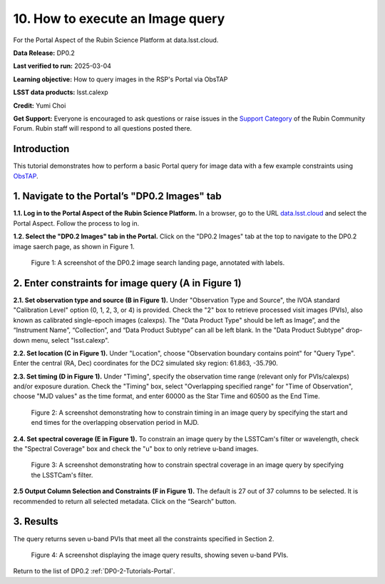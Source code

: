 .. Review the README on instructions to contribute.
.. Review the style guide to keep a consistent approach to the documentation.
.. Static objects, such as figures, should be stored in the _static directory. Review the _static/README on instructions to contribute.
.. Do not remove the comments that describe each section. They are included to provide guidance to contributors.
.. Do not remove other content provided in the templates, such as a section. Instead, comment out the content and include comments to explain the situation. For example:
	- If a section within the template is not needed, comment out the section title and label reference. Do not delete the expected section title, reference or related comments provided from the template.
    - If a file cannot include a title (surrounded by ampersands (#)), comment out the title from the template and include a comment explaining why this is implemented (in addition to applying the ``title`` directive).

.. This is the label that can be used for cross referencing this file.
.. Recommended title label format is "Directory Name"-"Title Name" -- Spaces should be replaced by hyphens.
.. _Tutorials-Examples-DP0-2-Portal-howto-query-image:
.. Each section should include a label for cross referencing to a given area.
.. Recommended format for all labels is "Title Name"-"Section Name" -- Spaces should be replaced by hyphens.
.. To reference a label that isn't associated with an reST object such as a title or figure, you must include the link and explicit title using the syntax :ref:`link text <label-name>`.
.. A warning will alert you of identical labels during the linkcheck process.


#################################
10. How to execute an Image query
#################################

.. This section should provide a brief, top-level description of the page.

For the Portal Aspect of the Rubin Science Platform at data.lsst.cloud.

**Data Release:** DP0.2

**Last verified to run:** 2025-03-04

**Learning objective:** How to query images in the RSP's Portal via ObsTAP

**LSST data products:** lsst.calexp

**Credit:** Yumi Choi

**Get Support:** Everyone is encouraged to ask questions or raise issues in the `Support Category <https://community.lsst.org/c/support/6>`_ of the Rubin Community Forum. Rubin staff will respond to all questions posted there.


.. _DP0-2-Portal-howto-query-image-Intro:

Introduction
============

This tutorial demonstrates how to perform a basic Portal query for image data with a few example constraints using `ObsTAP <https://www.ivoa.net/documents/ObsCore/>`_.


.. _DP0-2-Portal-howto-query-image-1:

1. Navigate to the Portal’s "DP0.2 Images" tab
==============================================

**1.1. Log in to the Portal Aspect of the Rubin Science Platform.**
In a browser, go to the URL `data.lsst.cloud <https://data.lsst.cloud>`_ and select the Portal Aspect.
Follow the process to log in.

**1.2. Select the "DP0.2 Images" tab in the Portal.** 
Click on the "DP0.2 Images" tab at the top to navigate to the DP0.2 image saerch page, as shown in Figure 1.

.. figure:: /_static/portal-howto-query-image-1.png
    :name: portal-howto-query-image-1
    :alt: A screenshot of the DP0.2 image search landing page, annotated with labels.

    Figure 1: A screenshot of the DP0.2 image search landing page, annotated with labels. 



.. _DP0-2-Portal-howto-query-image-2:

2. Enter constraints for image query (A in Figure 1)
====================================================

**2.1. Set observation type and source (B in Figure 1).** 
Under "Observation Type and Source", the IVOA standard "Calibration Level" option (0, 1, 2, 3, or 4) is provided.
Check the "2" box to retrieve processed visit images (PVIs), also known as calibrated single-epoch images (calexps).
The "Data Product Type" should be left as Image”, and the “Instrument Name”, “Collection”, and “Data Product Subtype” can all be left blank.
In the "Data Product Subtype" drop-down menu, select "lsst.calexp". 

**2.2. Set location (C in Figure 1).**
Under "Location", choose "Observation boundary contains point" for "Query Type". 
Enter the central (RA, Dec) coordinates for the DC2 simulated sky region: 61.863, -35.790.

**2.3. Set timing (D in Figure 1).**
Under "Timing", specify the observation time range (relevant only for PVIs/calexps) and/or exposure duration.
Check the "Timing" box, select "Overlapping specified range" for "Time of Observation",
choose "MJD values" as the time format, and enter 60000 as the Star Time and 60500 as the End Time.  

.. figure:: /_static/portal-howto-query-image-2.png
    :name: portal-howto-query-image-2
    :width: 500
    :alt: A screenshot showing how to constrain timing in an image query.

    Figure 2: A screenshot demonstrating how to constrain timing in an image query by specifying the start and end times for the overlapping observation period in MJD. 

**2.4. Set spectral coverage (E in Figure 1).**
To constrain an image query by the LSSTCam's filter or wavelength, check the "Spectral Coverage" box and
check the "u" box to only retrieve u-band images. 

.. figure:: /_static/portal-howto-query-image-3.png
    :name: portal-howto-query-image-3
    :width: 500
    :alt: A screenshot showing how to constrain spectral coverage in an image query.

    Figure 3: A screenshot demonstrating how to constrain spectral coverage in an image query by specifying the LSSTCam's filter.

**2.5 Output Column Selection and Constraints (F in Figure 1).**
The default is 27 out of 37 columns to be selected. It is recommended to return all selected metadata.
Click on the “Search” button. 



.. _DP0-2-Portal-howto-query-image-3:

3. Results
==========

The query returns seven u-band PVIs that meet all the constraints specified in Section 2.

.. figure:: /_static/portal-howto-query-image-4.png
    :name: portal-howto-query-image-4
    :width: 700
    :alt: A screenshot showing the query results.

    Figure 4: A screenshot displaying the image query results, showing seven u-band PVIs.


Return to the list of DP0.2 :ref:`DP0-2-Tutorials-Portal`.
